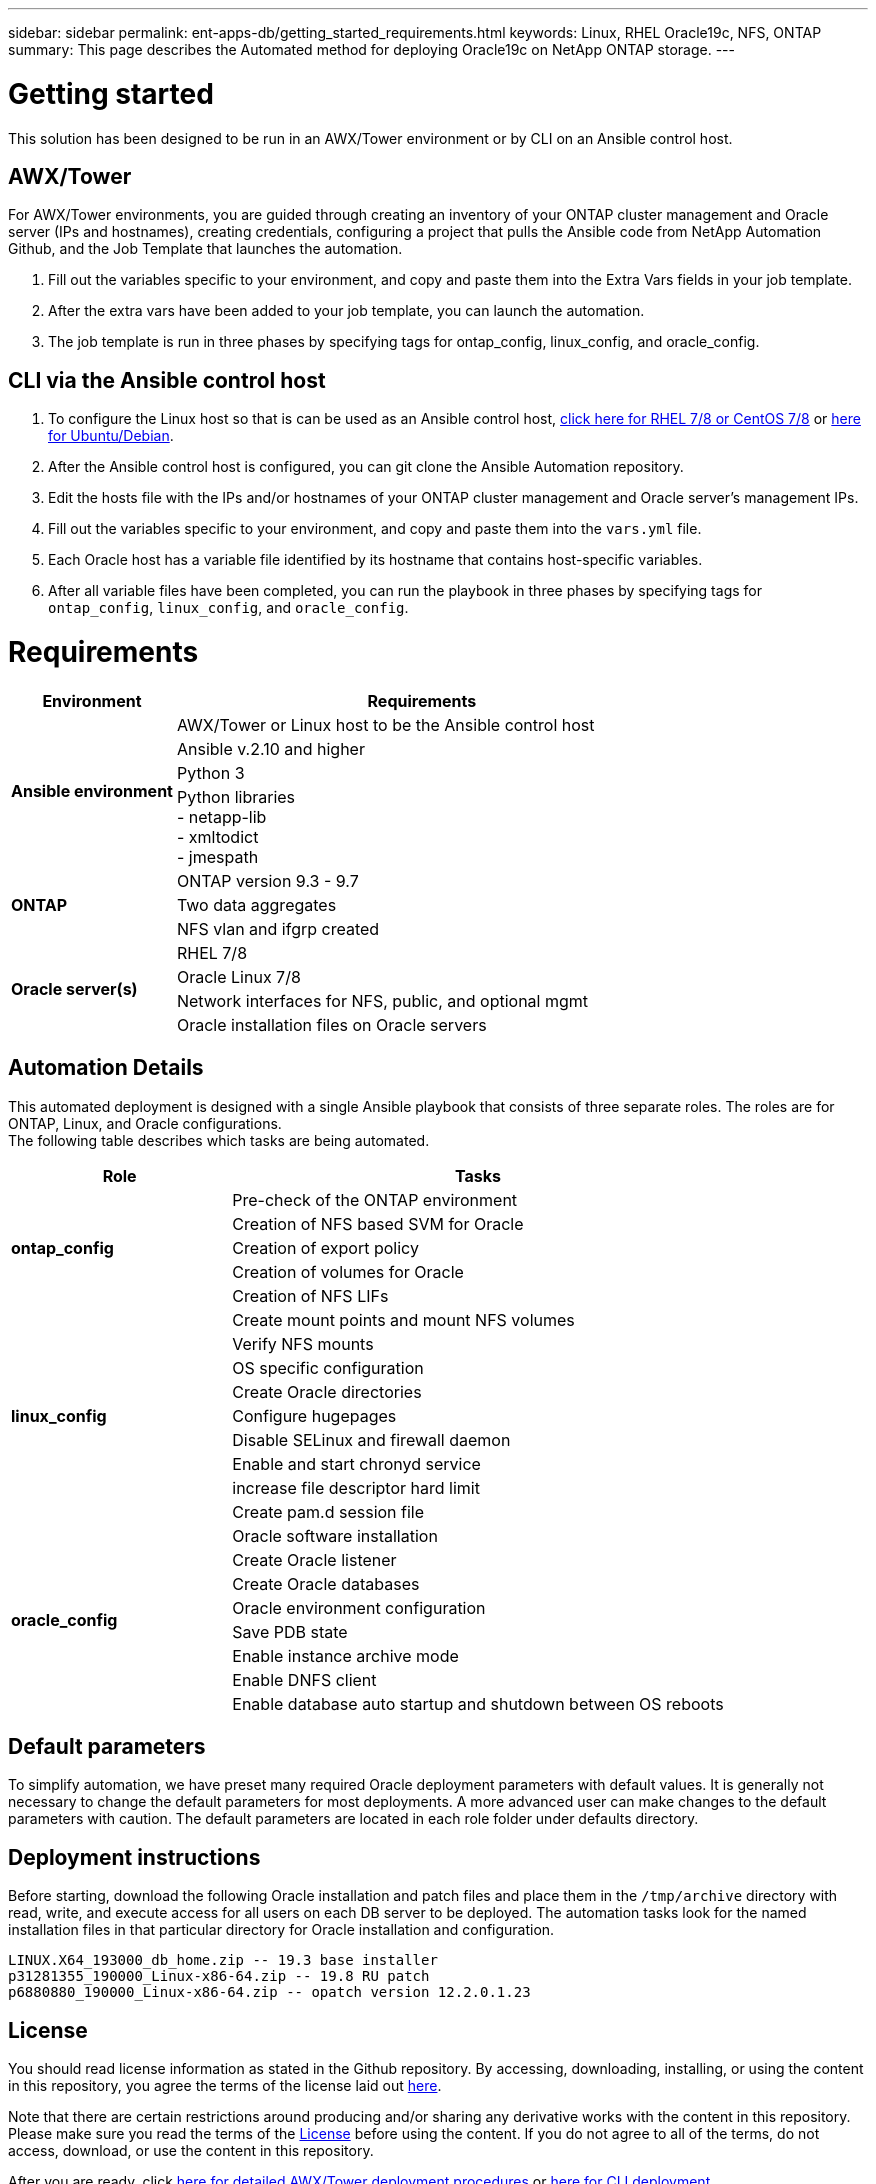 ---
sidebar: sidebar
permalink: ent-apps-db/getting_started_requirements.html
keywords: Linux, RHEL Oracle19c, NFS, ONTAP
summary: This page describes the Automated method for deploying Oracle19c on NetApp ONTAP storage.
---

= Getting started
:hardbreaks:
:nofooter:
:icons: font
:linkattrs:
:imagesdir: ./../media/

This solution has been designed to be run in an AWX/Tower environment or by CLI on an Ansible control host.

== AWX/Tower

For AWX/Tower environments, you are guided through creating an inventory of your ONTAP cluster management and Oracle server (IPs and hostnames), creating credentials, configuring a project that pulls the Ansible code from NetApp Automation Github, and the Job Template that launches the automation.

. Fill out the variables specific to your environment, and copy and paste them into the Extra Vars fields in your job template.
. After the extra vars have been added to your job template, you can launch the automation.
. The job template is run in three phases by specifying tags for ontap_config, linux_config, and oracle_config.

== CLI via the Ansible control host

. To configure the Linux host so that is can be used as an Ansible control host, link:../automation/automation_rhel_centos_setup.html[click here for RHEL 7/8 or CentOS 7/8] or link:../automation/automation_ubuntu_debian_setup.html[here for Ubuntu/Debian].
. After the Ansible control host is configured, you can git clone the Ansible Automation repository.
. Edit the hosts file with the IPs and/or hostnames of your ONTAP cluster management and Oracle server's management IPs.
. Fill out the variables specific to your environment, and copy and paste them into the `vars.yml` file.
. Each Oracle host has a variable file identified by its hostname that contains host-specific variables.
. After all variable files have been completed, you can run the playbook in three phases by specifying tags for `ontap_config`, `linux_config`, and `oracle_config`.

= Requirements

[width=100%, cols="3, 9",grid="all"]
|===
|Environment | Requirements

.4+| *Ansible environment* |
AWX/Tower or Linux host to be the Ansible control host
| Ansible v.2.10 and higher
| Python 3
| Python libraries
- netapp-lib
- xmltodict
- jmespath
.3+| *ONTAP* |
ONTAP version 9.3 - 9.7
| Two data aggregates
| NFS vlan and ifgrp created
.5+| *Oracle server(s)* |
RHEL 7/8 | Oracle Linux 7/8 | Network interfaces for NFS, public, and optional mgmt | Oracle installation files on Oracle servers
|===

== Automation Details

This automated deployment is designed with a single Ansible playbook that consists of three separate roles. The roles are for ONTAP, Linux, and Oracle configurations.
The following table describes which tasks are being automated.

[width=100%, cols="4, 9",grid="all"]
|===
|Role | Tasks

.5+|*ontap_config* |
Pre-check of the ONTAP environment
| Creation of NFS based SVM for Oracle
| Creation of export policy
| Creation of volumes for Oracle
| Creation of NFS LIFs
.9+|*linux_config* |
Create mount points and mount NFS volumes
| Verify NFS mounts
| OS specific configuration
| Create Oracle directories
| Configure hugepages
| Disable SELinux and firewall daemon
| Enable and start chronyd service
| increase file descriptor hard limit
| Create pam.d session file
.8+|*oracle_config* |
Oracle software installation
| Create Oracle listener
| Create Oracle databases
| Oracle environment configuration
| Save PDB state
| Enable instance archive mode
| Enable DNFS client
| Enable database auto startup and shutdown between OS reboots
|===

== Default parameters
To simplify automation, we have preset many required Oracle deployment parameters with default values. It is generally not necessary to change the default parameters for most deployments. A more advanced user can make changes to the default parameters with caution. The default parameters are located in each role folder under defaults directory.

== Deployment instructions
Before starting, download the following Oracle installation and patch files and place them in the `/tmp/archive` directory with read, write, and execute access for all users on each DB server to be deployed. The automation tasks look for the named installation files in that particular directory for Oracle installation and configuration.

----
LINUX.X64_193000_db_home.zip -- 19.3 base installer
p31281355_190000_Linux-x86-64.zip -- 19.8 RU patch
p6880880_190000_Linux-x86-64.zip -- opatch version 12.2.0.1.23
----

== License
You should read license information as stated in the Github repository. By accessing, downloading, installing, or using the content in this repository, you agree the terms of the license laid out link:https://github.com/NetApp-Automation/na_oracle19c_deploy/blob/master/LICENSE.TXT[here^].

Note that there are certain restrictions around producing and/or sharing any derivative works with the content in this repository. Please make sure you read the terms of the link:https://github.com/NetApp-Automation/na_oracle19c_deploy/blob/master/LICENSE.TXT[License^] before using the content. If you do not agree to all of the terms, do not access, download, or use the content in this repository.

After you are ready, click link:awx_automation.html[here for detailed AWX/Tower deployment procedures] or link:cli_automation.html[here for CLI deployment].
